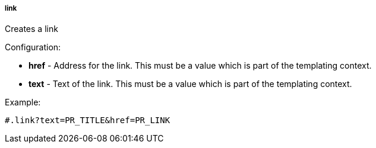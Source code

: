 [[templating-function-link]]
===== link

Creates a link

Configuration:

* **href** - Address for the link. This must be a value which is part of the templating context.

* **text** - Text of the link. This must be a value which is part of the templating context.

Example:

[source]
----
#.link?text=PR_TITLE&href=PR_LINK
----
